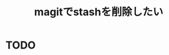 :PROPERTIES:
:ID:       6BFF1928-8E42-4285-B2DE-07D449DA3E4E
:END:
#+title: magitでstashを削除したい

* TODO
